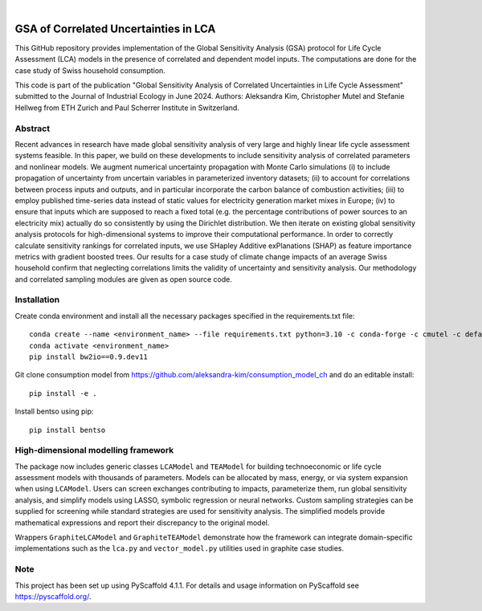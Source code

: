 .. These are examples of badges you might want to add to your README:
   please update the URLs accordingly

    .. image:: https://api.cirrus-ci.com/github/<USER>/akula.svg?branch=main
        :alt: Built Status
        :target: https://cirrus-ci.com/github/<USER>/akula
    .. image:: https://readthedocs.org/projects/akula/badge/?version=latest
        :alt: ReadTheDocs
        :target: https://akula.readthedocs.io/en/stable/
    .. image:: https://img.shields.io/coveralls/github/<USER>/akula/main.svg
        :alt: Coveralls
        :target: https://coveralls.io/r/<USER>/akula
    .. image:: https://img.shields.io/pypi/v/akula.svg
        :alt: PyPI-Server
        :target: https://pypi.org/project/akula/
    .. image:: https://img.shields.io/conda/vn/conda-forge/akula.svg
        :alt: Conda-Forge
        :target: https://anaconda.org/conda-forge/akula
    .. image:: https://pepy.tech/badge/akula/month
        :alt: Monthly Downloads
        :target: https://pepy.tech/project/akula
    .. image:: https://img.shields.io/twitter/url/http/shields.io.svg?style=social&label=Twitter
        :alt: Twitter
        :target: https://twitter.com/akula

.. image:: https://img.shields.io/badge/-PyScaffold-005CA0?logo=pyscaffold
    :alt: Project generated with PyScaffold
    :target: https://pyscaffold.org/

|

======================================
GSA of Correlated Uncertainties in LCA
======================================

.. image:: https://zenodo.org/badge/DOI/10.5281/zenodo.12599545.svg
  :alt: Zenodo doi


This GitHub repository provides implementation of the Global Sensitivity Analysis (GSA) protocol for Life Cycle Assessment (LCA) models in the presence of correlated and dependent model inputs. The computations are done for the case study of Swiss household consumption.

This code is part of the publication "Global Sensitivity Analysis of Correlated Uncertainties in Life Cycle Assessment" submitted to the Journal of Industrial Ecology in June 2024. Authors: Aleksandra Kim, Christopher Mutel and Stefanie Hellweg from ETH Zurich and Paul Scherrer Institute in Switzerland.


Abstract
========

Recent advances in research have made global sensitivity analysis of very large and highly linear life cycle assessment systems feasible. In this paper, we build on these developments to include sensitivity analysis of correlated parameters and nonlinear models. We augment numerical uncertainty propagation with Monte Carlo simulations (i) to include propagation of uncertainty from uncertain variables in parameterized inventory datasets; (ii) to account for correlations between process inputs and outputs, and in particular incorporate the carbon balance of combustion activities; (iii) to employ published time-series data instead of static values for electricity generation market mixes in Europe; (iv) to ensure that inputs which are supposed to reach a fixed total (e.g. the percentage contributions of power sources to an electricity mix) actually do so consistently by using the Dirichlet distribution. We then iterate on existing global sensitivity analysis protocols for high-dimensional systems to improve their computational performance. In order to correctly calculate sensitivity rankings for correlated inputs, we use SHapley Additive exPlanations (SHAP) as feature importance metrics with gradient boosted trees. Our results for a case study of climate change impacts of an average Swiss household confirm that neglecting correlations limits the validity of uncertainty and sensitivity analysis. Our methodology and correlated sampling modules are given as open source code.


Installation
============
Create conda environment and install all the necessary packages specified in the requirements.txt file:
::

    conda create --name <environment_name> --file requirements.txt python=3.10 -c conda-forge -c cmutel -c defaults -c anaconda -c haasad
    conda activate <environment_name>
    pip install bw2io==0.9.dev11

Git clone consumption model from https://github.com/aleksandra-kim/consumption_model_ch and do an editable install:
::

   pip install -e .

Install bentso using pip:
::

   pip install bentso


High-dimensional modelling framework
====================================

The package now includes generic classes ``LCAModel`` and ``TEAModel`` for
building technoeconomic or life cycle assessment models with thousands of
parameters. Models can be allocated by mass, energy, or via system expansion
when using ``LCAModel``. Users can screen exchanges contributing to impacts,
parameterize them, run global sensitivity analysis, and simplify models using
LASSO, symbolic regression or neural networks. Custom sampling strategies can be
supplied for screening while standard strategies are used for sensitivity
analysis. The simplified models provide mathematical expressions and report
their discrepancy to the original model.

Wrappers ``GraphiteLCAModel`` and ``GraphiteTEAModel`` demonstrate how the
framework can integrate domain-specific implementations such as the
``lca.py`` and ``vector_model.py`` utilities used in graphite case studies.


.. _pyscaffold-notes:

Note
====

This project has been set up using PyScaffold 4.1.1. For details and usage
information on PyScaffold see https://pyscaffold.org/.
